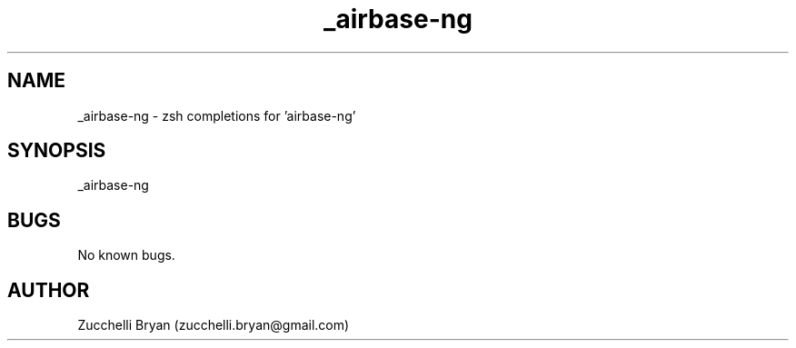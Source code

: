 .\" Manpage for _airbase-ng.
.\" Contact bryan.zucchellik@gmail.com to correct errors or typos.
.TH _airbase-ng 7 "06 Feb 2020" "ZaemonSH Universal" "Universal ZaemonSH customization"
.SH NAME
_airbase-ng \- zsh completions for 'airbase-ng'
.SH SYNOPSIS
_airbase-ng
.SH BUGS
No known bugs.
.SH AUTHOR
Zucchelli Bryan (zucchelli.bryan@gmail.com)
